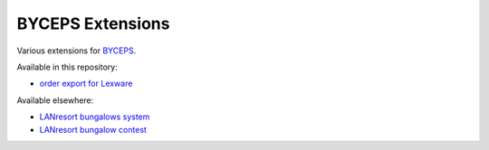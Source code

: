 =================
BYCEPS Extensions
=================

Various extensions for `BYCEPS <https://byceps.nwsnet.de/>`_.


Available in this repository:

- `order export for Lexware <shop-order-export-lexware/>`_

Available elsewhere:

- `LANresort bungalows system
  <https://github.com/lanresort/byceps-bungalows>`_
- `LANresort bungalow contest
  <https://github.com/lanresort/byceps-bungalowcontest>`_
